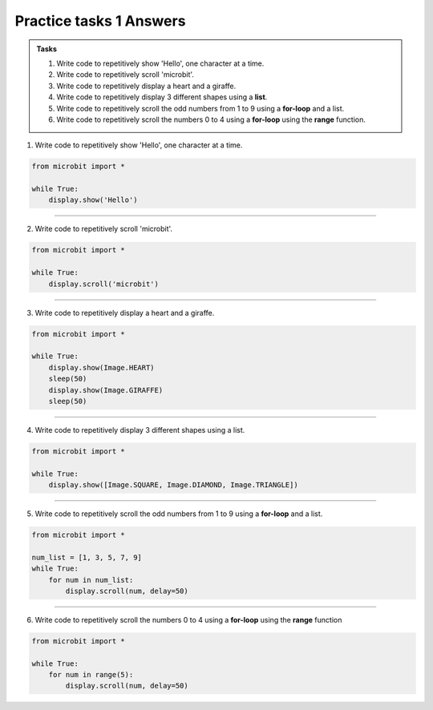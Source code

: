 ====================================================
Practice tasks 1 Answers
====================================================

.. admonition:: Tasks

    1.  Write code to repetitively show 'Hello', one character at a time.
    2.  Write code to repetitively scroll 'microbit'.
    3.  Write code to repetitively display a heart and a giraffe.
    4.  Write code to repetitively display 3 different shapes using a **list**.
    5.  Write code to repetitively scroll the odd numbers from 1 to 9 using a **for-loop** and a list.
    6.  Write code to repetitively scroll the numbers 0 to 4 using a **for-loop** using the **range** function.


1.  Write code to repetitively show 'Hello', one character at a time.

.. code-block:: python

    from microbit import *

    while True:
        display.show('Hello')


----

2.  Write code to repetitively scroll 'microbit'.

.. code-block:: python

    from microbit import *

    while True:
        display.scroll('microbit')

----

3.  Write code to repetitively display a heart and a giraffe.

.. code-block:: python

    from microbit import *

    while True:
        display.show(Image.HEART)
        sleep(50)
        display.show(Image.GIRAFFE)
        sleep(50)

----

4.  Write code to repetitively display 3 different shapes using a list.

.. code-block:: python

    from microbit import *

    while True:
        display.show([Image.SQUARE, Image.DIAMOND, Image.TRIANGLE])

----


5.  Write code to repetitively scroll the odd numbers from 1 to 9 using a **for-loop** and a list.

.. code-block:: python

    from microbit import *

    num_list = [1, 3, 5, 7, 9]
    while True:
        for num in num_list:
            display.scroll(num, delay=50)

----

6.  Write code to repetitively scroll the numbers 0 to 4 using a **for-loop** using the **range** function

.. code-block:: python

    from microbit import *

    while True:
        for num in range(5):
            display.scroll(num, delay=50)



